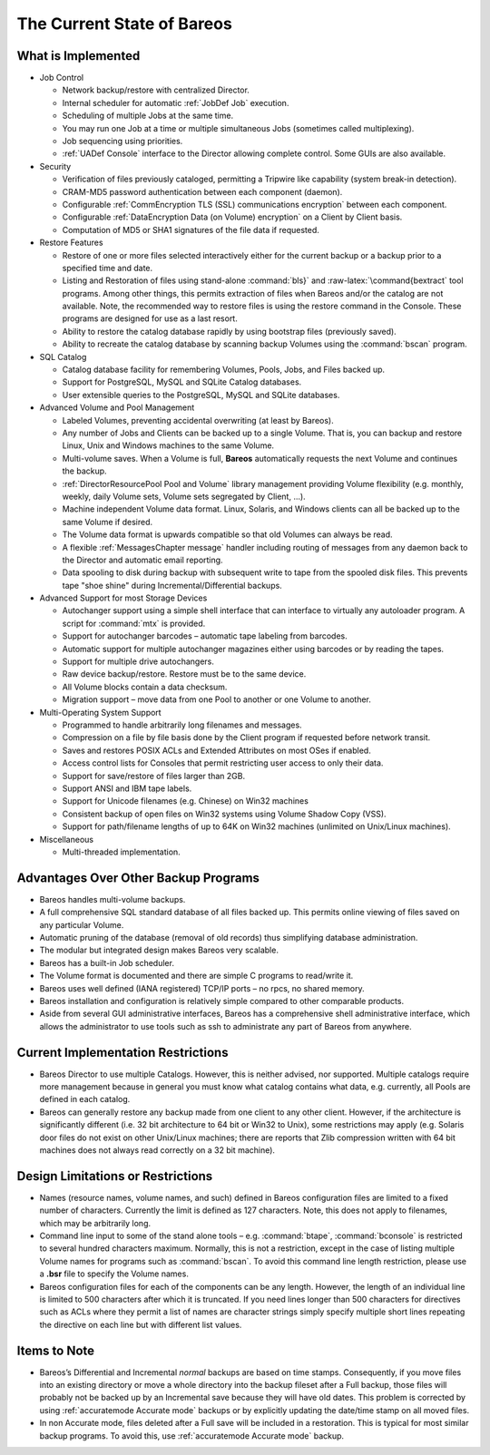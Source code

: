 .. _StateChapter:

The Current State of Bareos
===========================

What is Implemented
-------------------


.. index:: 
   triple: General; Implementation; What is implemented

-  Job Control

   -  Network backup/restore with centralized Director.

   -  Internal scheduler for automatic :ref:`JobDef Job`
      execution.

   -  Scheduling of multiple Jobs at the same time.

   -  You may run one Job at a time or multiple simultaneous Jobs
      (sometimes called multiplexing).

   -  Job sequencing using priorities.

   -  :ref:`UADef Console` interface to the Director
      allowing complete control. Some GUIs are also available.

-  Security

   -  Verification of files previously cataloged, permitting a Tripwire
      like capability (system break-in detection).

   -  CRAM-MD5 password authentication between each component (daemon).

   -  Configurable
      :ref:`CommEncryption TLS (SSL) communications encryption`
      between each component.

   -  Configurable
      :ref:`DataEncryption Data (on Volume) encryption`
      on a Client by Client basis.

   -  Computation of MD5 or SHA1 signatures of the file data if
      requested.

-  Restore Features

   -  Restore of one or more files selected interactively either for the
      current backup or a backup prior to a specified time and date.

   -  Listing and Restoration of files using stand-alone
      :command:`bls}` and :raw-latex:`\command{bextract`
      tool programs. Among other things, this permits extraction of
      files when Bareos and/or the catalog are not available. Note, the
      recommended way to restore files is using the restore command in
      the Console. These programs are designed for use as a last resort.

   -  Ability to restore the catalog database rapidly by using bootstrap
      files (previously saved).

   -  Ability to recreate the catalog database by scanning backup
      Volumes using the :command:`bscan` program.

-  SQL Catalog

   -  Catalog database facility for remembering Volumes, Pools, Jobs,
      and Files backed up.

   -  Support for PostgreSQL, MySQL and SQLite Catalog databases.

   -  User extensible queries to the PostgreSQL, MySQL and SQLite
      databases.

-  Advanced Volume and Pool Management

   -  Labeled Volumes, preventing accidental overwriting (at least by
      Bareos).

   -  Any number of Jobs and Clients can be backed up to a single
      Volume. That is, you can backup and restore Linux, Unix and
      Windows machines to the same Volume.

   -  Multi-volume saves. When a Volume is full, **Bareos**
      automatically requests the next Volume and continues the backup.

   -  :ref:`DirectorResourcePool Pool and Volume` library
      management providing Volume flexibility (e.g. monthly, weekly,
      daily Volume sets, Volume sets segregated by Client, ...).

   -  Machine independent Volume data format. Linux, Solaris, and
      Windows clients can all be backed up to the same Volume if
      desired.

   -  The Volume data format is upwards compatible so that old Volumes
      can always be read.

   -  A flexible :ref:`MessagesChapter message` handler
      including routing of messages from any daemon back to the Director
      and automatic email reporting.

   -  Data spooling to disk during backup with subsequent write to tape
      from the spooled disk files. This prevents tape "shoe shine"
      during Incremental/Differential backups.

-  Advanced Support for most Storage Devices

   -  Autochanger support using a simple shell interface that can
      interface to virtually any autoloader program. A script for
      :command:`mtx` is provided.

   -  Support for autochanger barcodes – automatic tape labeling from
      barcodes.

   -  Automatic support for multiple autochanger magazines either using
      barcodes or by reading the tapes.

   -  Support for multiple drive autochangers.

   -  Raw device backup/restore. Restore must be to the same device.

   -  All Volume blocks contain a data checksum.

   -  Migration support – move data from one Pool to another or one
      Volume to another.

-  Multi-Operating System Support

   -  Programmed to handle arbitrarily long filenames and messages.

   -  Compression on a file by file basis done by the Client program if
      requested before network transit.

   -  Saves and restores POSIX ACLs and Extended Attributes on most OSes
      if enabled.

   -  Access control lists for Consoles that permit restricting user
      access to only their data.

   -  Support for save/restore of files larger than 2GB.

   -  Support ANSI and IBM tape labels.

   -  Support for Unicode filenames (e.g. Chinese) on Win32 machines

   -  Consistent backup of open files on Win32 systems using Volume
      Shadow Copy (VSS).

   -  Support for path/filename lengths of up to 64K on Win32 machines
      (unlimited on Unix/Linux machines).

-  Miscellaneous

   -  Multi-threaded implementation.

Advantages Over Other Backup Programs
-------------------------------------

-  Bareos handles multi-volume backups.

-  A full comprehensive SQL standard database of all files backed up.
   This permits online viewing of files saved on any particular Volume.

-  Automatic pruning of the database (removal of old records) thus
   simplifying database administration.

-  The modular but integrated design makes Bareos very scalable.

-  Bareos has a built-in Job scheduler.

-  The Volume format is documented and there are simple C programs to
   read/write it.

-  Bareos uses well defined (IANA registered) TCP/IP ports – no rpcs, no
   shared memory.

-  Bareos installation and configuration is relatively simple compared
   to other comparable products.

-  Aside from several GUI administrative interfaces, Bareos has a
   comprehensive shell administrative interface, which allows the
   administrator to use tools such as ssh to administrate any part of
   Bareos from anywhere.

Current Implementation Restrictions
-----------------------------------


.. index:: 
   triple: General; Restrictions; Current Implementation

-  .. _MultipleCatalogs: MultipleCatalogs It is possible to configure the
   Bareos Director to use multiple Catalogs. However, this is neither
   advised, nor supported. Multiple catalogs require more management
   because in general you must know what catalog contains what data,
   e.g. currently, all Pools are defined in each catalog.

-  Bareos can generally restore any backup made from one client to any
   other client. However, if the architecture is significantly different
   (i.e. 32 bit architecture to 64 bit or Win32 to Unix), some
   restrictions may apply (e.g. Solaris door files do not exist on other
   Unix/Linux machines; there are reports that Zlib compression written
   with 64 bit machines does not always read correctly on a 32 bit
   machine).

.. _sec:DesignLimitations:

Design Limitations or Restrictions
----------------------------------


.. index:: 
   triple: General; Restrictions; Design Limitations

.. index:: 
   triple: General; Design; Limitations

-  Names (resource names, volume names, and such) defined in Bareos
   configuration files are limited to a fixed number of characters.
   Currently the limit is defined as 127 characters. Note, this does not
   apply to filenames, which may be arbitrarily long.

-  Command line input to some of the stand alone tools – e.g.
   :command:`btape`, :command:`bconsole` is
   restricted to several hundred characters maximum. Normally, this is
   not a restriction, except in the case of listing multiple Volume
   names for programs such as :command:`bscan`. To avoid
   this command line length restriction, please use a **.bsr** file to
   specify the Volume names.

-  Bareos configuration files for each of the components can be any
   length. However, the length of an individual line is limited to 500
   characters after which it is truncated. If you need lines longer than
   500 characters for directives such as ACLs where they permit a list
   of names are character strings simply specify multiple short lines
   repeating the directive on each line but with different list values.

Items to Note
-------------

.. index:: General; Items to Note 

-  Bareos’s Differential and Incremental *normal* backups are based on
   time stamps. Consequently, if you move files into an existing
   directory or move a whole directory into the backup fileset after a
   Full backup, those files will probably not be backed up by an
   Incremental save because they will have old dates. This problem is
   corrected by using :ref:`accuratemode Accurate mode`
   backups or by explicitly updating the date/time stamp on all moved
   files.

-  In non Accurate mode, files deleted after a Full save will be
   included in a restoration. This is typical for most similar backup
   programs. To avoid this, use
   :ref:`accuratemode Accurate mode` backup.
